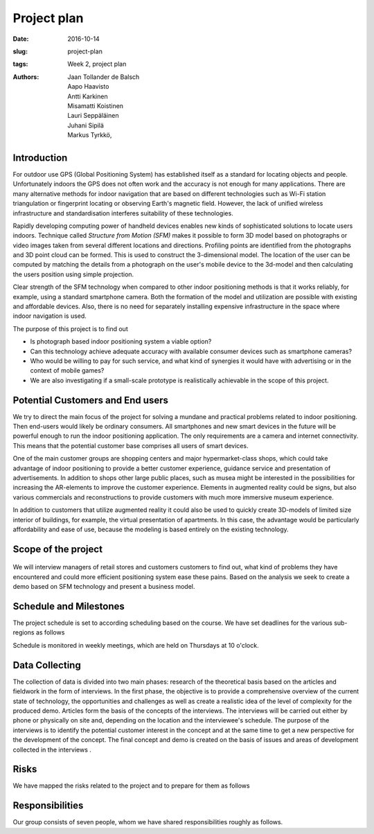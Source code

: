 Project plan
=============

:date: 2016-10-14
:slug: project-plan
:tags: Week 2, project plan
:authors: Jaan Tollander de Balsch; Aapo Haavisto; Antti Karkinen; Misamatti Koistinen; Lauri Seppäläinen; Juhani Sipilä; Markus Tyrkkö,


.. figure:: images/2016-10-14_10-37-27.jpg
   :figwidth: 100%
   :alt: pöhinä_garages


Introduction
------------
For outdoor use GPS (Global Positioning System) has established itself as a standard for locating objects and people. Unfortunately indoors the GPS does not often work and the accuracy is not enough for many applications. There are many alternative methods for indoor navigation that are based on different technologies such as Wi-Fi station triangulation or fingerprint locating or observing Earth's magnetic field. However, the lack of unified wireless infrastructure and standardisation interferes suitability of these technologies.

Rapidly developing computing power of handheld devices enables new kinds of sophisticated solutions to locate users indoors. Technique called *Structure from Motion (SFM)* makes it possible to form 3D model based on photographs or video images taken from several different locations and directions. Profiling points are identified from the photographs and 3D point cloud can be formed. This is used to construct the 3-dimensional model. The location of the user can be computed by matching the details from a photograph on the user's mobile device to the 3d-model and then calculating the users position using simple projection.

Clear strength of the SFM technology when compared to other indoor positioning methods is that it works reliably, for example, using a standard smartphone camera. Both the formation of the model and utilization are possible with existing and affordable devices. Also, there is no need for separately installing expensive infrastructure in the space where indoor navigation is used.

The purpose of this project is to find out

- Is photograph based indoor positioning system a viable option?
- Can this technology achieve adequate accuracy with available consumer devices such as smartphone cameras?
- Who would be willing to pay for such service, and what kind of synergies it would have with advertising or in the context of mobile games?
- We are also investigating if a small-scale prototype is realistically achievable in the scope of this project.


Potential Customers and End users
---------------------------------
We try to direct the main focus of the project for solving a mundane and practical problems related to indoor positioning. Then end-users would likely be ordinary consumers. All smartphones and new smart devices in the future will be powerful enough to run the indoor positioning application. The only requirements are a camera and internet connectivity. This means that the potential customer base comprises all users of smart devices.

One of the main customer groups are shopping centers and major hypermarket-class shops, which could take advantage of indoor positioning to provide a better customer experience, guidance service and presentation of advertisements. In addition to shops other large public places, such as musea might be interested in the possibilities for increasing the AR-elements to improve the customer experience. Elements in augmented reality could be signs, but also various commercials and reconstructions to provide customers with much more immersive museum experience.

In addition to customers that utilize augmented reality it could also be used to quickly create 3D-models of limited size interior of buildings, for example, the virtual presentation of apartments. In this case, the advantage would be particularly affordability and ease of use, because the modeling is based entirely on the existing technology.


Scope of the project
--------------------
.. figure:: images/2016-10-14_11-51-36.jpg
   :figwidth: 100%
   :alt: pöhinä2

We will interview managers of retail stores and customers customers to find out, what kind of problems they have encountered and could more efficient positioning system ease these pains. Based on the analysis we seek to create a demo based on SFM technology and present a business model.

.. csv-table::
   :file: tables/time-usage.csv


Schedule and Milestones
------------------------
The project schedule is set to according scheduling based on the course. We have set deadlines for the various sub-regions as follows

.. csv-table:: Schedule
   :file: tables/schedule.csv
   :widths: 20, 80

Schedule is monitored in weekly meetings, which are held on Thursdays at 10 o'clock.


Data Collecting
---------------
The collection of data is divided into two main phases: research of the theoretical basis based on the articles and fieldwork in the form of interviews. In the first phase, the objective is to provide a comprehensive overview of the current state of technology, the opportunities and challenges as well as create a realistic idea of the level of complexity for the produced demo. Articles form the basis of the concepts of the interviews. The interviews will be carried out either by phone or physically on site and, depending on the location and the interviewee's schedule. The purpose of the interviews is to identify the potential customer interest in the concept and at the same time to get a new perspective for the development of the concept. The final concept and demo is created on the basis of issues and areas of development collected in the interviews .


Risks
-----
We have mapped the risks related to the project and to prepare for them as follows

.. csv-table::
   :file: tables/risks.csv
   :widths: 40, 20, 40


Responsibilities
----------------
Our group consists of seven people, whom we have shared responsibilities roughly as follows.

.. csv-table::
   :file: tables/responsibilities.csv
   :widths: 30, 70
